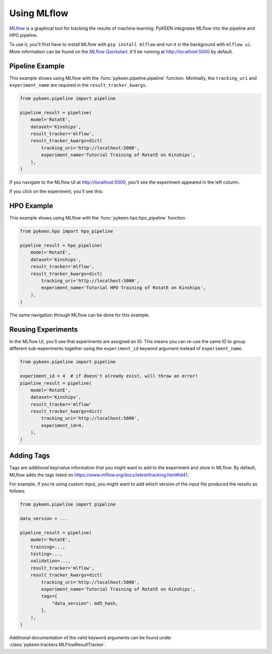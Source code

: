 Using MLflow
============
`MLflow <https://mlflow.org>`_ is a graphical tool for tracking the results of machine learning. PyKEEN integrates
MLflow into the pipeline and HPO pipeline.

To use it, you'll first have to install MLflow with ``pip install mlflow`` and run it in the background
with ``mlflow ui``. More information can be found on the
`MLflow Quickstart <https://mlflow.org/docs/latest/quickstart.html>`_. It'll be running at http://localhost:5000
by default.

Pipeline Example
----------------
This example shows using MLflow with the :func:`pykeen.pipeline.pipeline` function.
Minimally, the ``tracking_uri`` and ``experiment_name`` are required in the
``result_tracker_kwargs``.

.. code-block:: python

    from pykeen.pipeline import pipeline

    pipeline_result = pipeline(
        model='RotatE',
        dataset='Kinships',
        result_tracker='mlflow',
        result_tracker_kwargs=dict(
            tracking_uri='http://localhost:5000',
            experiment_name='Tutorial Training of RotatE on Kinships',
        ),
    )

If you navigate to the MLflow UI at http://localhost:5000, you'll see the experiment appeared
in the left column.

.. image:: ../../img/mlflow_tutorial_1.png
  :alt: MLflow home

If you click on the experiment, you'll see this:

.. image:: ../../img/mlflow_tutorial_2.png
  :alt: MLflow experiment view

HPO Example
-----------
This example shows using MLflow with the :func:`pykeen.hpo.hpo_pipeline` function.

.. code-block:: python

    from pykeen.hpo import hpo_pipeline

    pipeline_result = hpo_pipeline(
        model='RotatE',
        dataset='Kinships',
        result_tracker='mlflow',
        result_tracker_kwargs=dict(
            tracking_uri='http://localhost:5000',
            experiment_name='Tutorial HPO Training of RotatE on Kinships',
        ),
    )

The same navigation through MLflow can be done for this example.

Reusing Experiments
-------------------
In the MLflow UI, you'll see that experiments are assigned an ID. This means you can re-use the same ID to group
different sub-experiments together using the ``experiment_id`` keyword argument instead of
``experiment_name``.

.. code-block:: python

    from pykeen.pipeline import pipeline

    experiment_id = 4  # if doesn't already exist, will throw an error!
    pipeline_result = pipeline(
        model='RotatE',
        dataset='Kinships',
        result_tracker='mlflow'
        result_tracker_kwargs=dict(
            tracking_uri='http://localhost:5000',
            experiment_id=4,
        ),
    )

Adding Tags
-----------
Tags are additional key/value information that you might want to add to the experiment
and store in MLflow. By default, MLflow adds the tags listed on
https://www.mlflow.org/docs/latest/tracking.html#id41.

For example, if you're using custom input,  you might want to add which version
of the input file produced the results as follows:

.. code-block:: python

    from pykeen.pipeline import pipeline

    data_version = ...

    pipeline_result = pipeline(
        model='RotatE',
        training=...,
        testing=...,
        validation=...,
        result_tracker='mlflow',
        result_tracker_kwargs=dict(
            tracking_uri='http://localhost:5000',
            experiment_name='Tutorial Training of RotatE on Kinships',
            tags={
                "data_version": md5_hash,
            },
        ),
    )

Additional documentation of the valid keyword arguments can be found
under :class:`pykeen.trackers.MLFlowResultTracker`.
